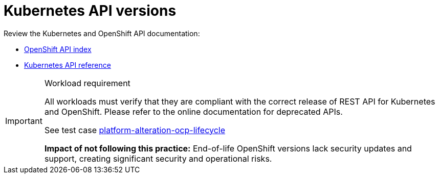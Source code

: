 [id="k8s-best-practices-k8s-api-versions"]
= Kubernetes API versions

Review the Kubernetes and OpenShift API documentation:

* link:https://docs.openshift.com/container-platform/latest/rest_api/overview/understanding-api-support-tiers.html[OpenShift API index]
* link:https://kubernetes.io/docs/reference/#[Kubernetes API reference]

.Workload requirement
[IMPORTANT]
====
All workloads must verify that they are compliant with the correct release of REST API for Kubernetes and OpenShift. Please refer to the online documentation for deprecated APIs.

See test case link:https://github.com/test-network-function/cnf-certification-test/blob/main/CATALOG.md#platform-alteration-ocp-lifecycle[platform-alteration-ocp-lifecycle]

**Impact of not following this practice:** End-of-life OpenShift versions lack security updates and support, creating significant security and operational risks.
====

